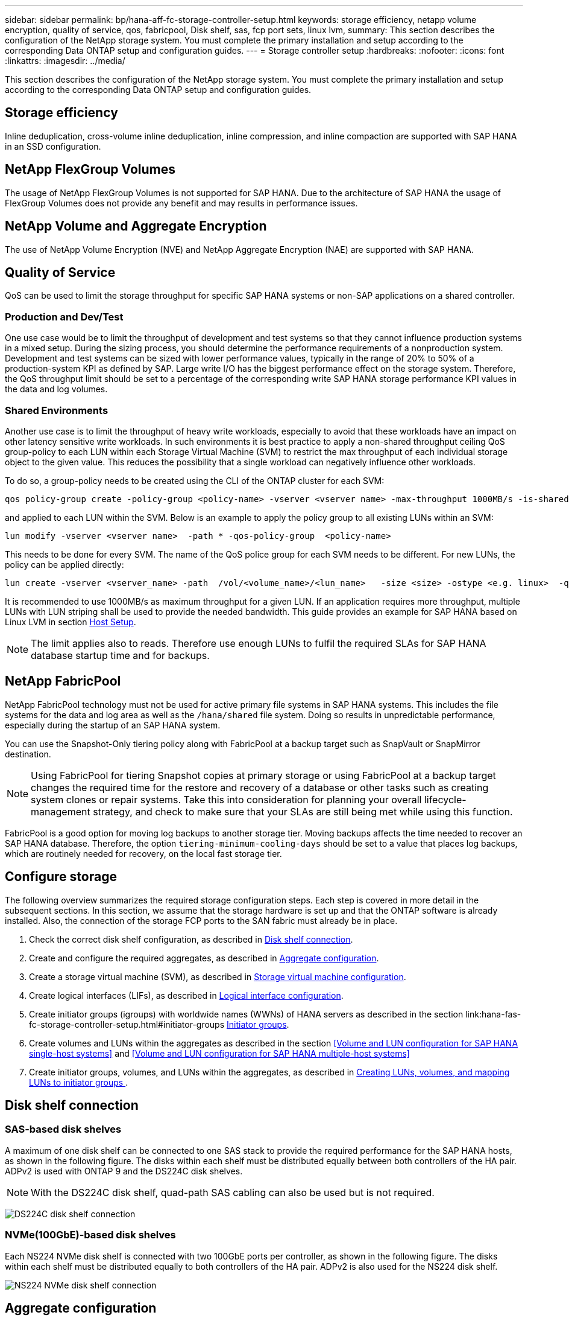 ---
sidebar: sidebar
permalink: bp/hana-aff-fc-storage-controller-setup.html
keywords: storage efficiency, netapp volume encryption, quality of service, qos, fabricpool, Disk shelf, sas, fcp port sets, linux lvm,
summary: This section describes the configuration of the NetApp storage system. You must complete the primary installation and setup according to the corresponding Data ONTAP setup and configuration guides.
---
= Storage controller setup
:hardbreaks:
:nofooter:
:icons: font
:linkattrs:
:imagesdir: ../media/

//
// This file was created with NDAC Version 2.0 (August 17, 2020)
//
// 2024-06-05 16:47:33.741099
//

[.lead]
This section describes the configuration of the NetApp storage system. You must complete the primary installation and setup according to the corresponding Data ONTAP setup and configuration guides.

== Storage efficiency

Inline deduplication, cross-volume inline deduplication, inline compression, and inline compaction are supported with SAP HANA in an SSD configuration.

== NetApp FlexGroup Volumes

The usage of NetApp FlexGroup Volumes is not supported for SAP HANA. Due to the architecture of SAP HANA the usage of FlexGroup Volumes does not provide any benefit and may results in performance issues.

== NetApp Volume and Aggregate Encryption

The use of NetApp Volume Encryption (NVE) and NetApp Aggregate Encryption (NAE) are supported with SAP HANA.

== Quality of Service

QoS can be used to limit the storage throughput for specific SAP HANA systems or non-SAP applications on a shared controller. 

=== Production and Dev/Test 
One use case would be to limit the throughput of development and test systems so that they cannot influence production systems in a mixed setup.
During the sizing process, you should determine the performance requirements of a nonproduction system. Development and test systems can be sized with lower performance values, typically in the range of 20% to 50% of a production-system KPI as defined by SAP.
Large write I/O has the biggest performance effect on the storage system. Therefore, the QoS throughput limit should be set to a percentage of the corresponding write SAP HANA storage performance KPI values in the data and log volumes.

=== Shared Environments 
Another use case is to limit the throughput of heavy write workloads, especially to avoid that these workloads have an impact on other latency sensitive write workloads. 
In such environments it is best practice to apply a non-shared throughput ceiling QoS group-policy to each LUN within each Storage Virtual Machine (SVM) to restrict the max throughput of each individual storage object to the given value. This reduces the possibility that a single workload can negatively influence other workloads.

To do so, a group-policy needs to be created using the CLI of the ONTAP cluster for each SVM:
....
qos policy-group create -policy-group <policy-name> -vserver <vserver name> -max-throughput 1000MB/s -is-shared false
....
and applied to each LUN within the SVM. Below is an example to apply the policy group to all existing LUNs within an SVM:
....
lun modify -vserver <vserver name>  -path * -qos-policy-group  <policy-name>
....
This needs to be done for every SVM. The name of the QoS police group for each SVM needs to be different.
For new LUNs, the policy can be applied directly:
....
lun create -vserver <vserver_name> -path  /vol/<volume_name>/<lun_name>   -size <size> -ostype <e.g. linux>  -qos-policy-group <policy-name>
....

It is recommended to use 1000MB/s as maximum throughput for a given LUN. If an application requires more throughput, multiple LUNs with LUN striping shall be used to provide the needed bandwidth. This guide provides an example for SAP HANA based on Linux LVM in section link:hana-aff-fc-host-setup.html#create-lvm-volume-groups-and-logical-volumes[Host Setup].

[NOTE]
The limit applies also to reads. Therefore use enough LUNs to fulfil the required SLAs for SAP HANA database startup time and for backups.

== NetApp FabricPool

NetApp FabricPool technology must not be used for active primary file systems in SAP HANA systems. This includes the file systems for the data and log area as well as the `/hana/shared` file system. Doing so results in unpredictable performance, especially during the startup of an SAP HANA system.

You can use the Snapshot-Only tiering policy along with FabricPool at a backup target such as SnapVault or SnapMirror destination.

[NOTE]
Using FabricPool for tiering Snapshot copies at primary storage or using FabricPool at a backup target changes the required time for the restore and recovery of a database or other tasks such as creating system clones or repair systems. Take this into consideration for planning your overall lifecycle-management strategy, and check to make sure that your SLAs are still being met while using this function.

FabricPool is a good option for moving log backups to another storage tier. Moving backups affects the time needed to recover an SAP HANA database. Therefore, the option `tiering-minimum-cooling-days` should be set to a value that places log backups, which are routinely needed for recovery, on the local fast storage tier.

== Configure storage

The following overview summarizes the required storage configuration steps. Each step is covered in more detail in the subsequent sections. In this section, we assume that the storage hardware is set up and that the ONTAP software is already installed. Also, the connection of the storage FCP ports to the SAN fabric must already be in place.

. Check the correct disk shelf configuration, as described in <<Disk shelf connection>>.
. Create and configure the required aggregates, as described in <<Aggregate configuration>>.
. Create a storage virtual machine (SVM), as described in <<Storage virtual machine configuration>>.
. Create logical interfaces (LIFs), as described in <<Logical interface configuration>>.
. Create initiator groups (igroups) with worldwide names (WWNs) of HANA servers as described in the section link:hana-fas-fc-storage-controller-setup.html#initiator-groups <<Initiator groups>>.
. Create volumes and LUNs within the aggregates as described in the section  <<Volume and LUN configuration for SAP HANA single-host systems>> and <<Volume and LUN configuration for SAP HANA multiple-host systems>>
. Create initiator groups, volumes, and LUNs within the aggregates, as described in <<#lun_create,Creating LUNs, volumes, and mapping LUNs to initiator groups >>.

== Disk shelf connection

=== SAS-based disk shelves

A maximum of one disk shelf can be connected to one SAS stack to provide the required performance for the SAP HANA hosts, as shown in the following figure. The disks within each shelf must be distributed equally between both controllers of the HA pair. ADPv2 is used with ONTAP 9 and the DS224C disk shelves.

[NOTE]
With the DS224C disk shelf, quad-path SAS cabling can also be used but is not required.

image:saphana_aff_fc_image10.png["DS224C disk shelf connection"]

=== NVMe(100GbE)-based disk shelves

Each NS224 NVMe disk shelf is connected with two 100GbE ports per controller, as shown in the following figure. The disks within each shelf must be distributed equally to both controllers of the HA pair. ADPv2 is also used for the NS224 disk shelf.

image:saphana_aff_fc_image11a.png["NS224 NVMe disk shelf connection"]

== Aggregate configuration

In general, you must configure two aggregates per controller, independent of which disk shelf or disk technology (SSD or HDD) is used. This step is necessary so that you can use all available controller resources.

[NOTE] 
ASA systems launched after August 2024 do not require this step as it as automatically done

The following figure shows a configuration of 12 SAP HANA hosts running on a 12Gb SAS shelf configured with ADPv2. Six SAP HANA hosts are attached to each storage controller. Four separate aggregates, two at each storage controller, are configured. Each aggregate is configured with 11 disks with nine data and two parity disk partitions. For each controller, two spare partitions are available.

image:saphana_aff_fc_image12a.png["Figure showing input/output dialog or representing written content"]

== Storage virtual machine configuration

Multiple SAP landscapes with SAP HANA databases can use a single SVM. An SVM can also be assigned to each SAP landscape, if necessary, in case they are managed by different teams within a company.

If there is a QoS profile automatically created and assigned while creating a new SVM, remove this automatically created profile from the SVM to ensure the required performance for SAP HANA:

....
vserver modify -vserver <svm-name> -qos-policy-group none
....

== Logical interface configuration

Within the storage cluster configuration, one network interface (LIF) must be created and assigned to a dedicated FCP port. If, for example, four FCP ports are required for performance reasons, four LIFs must be created. The following figure shows a screenshot of the eight LIFs that were configured on the SVM.

image:saphana_aff_fc_image13a.png["Overview of Logical Interfaces"]

During the SVM creation with ONTAP System Manager, you can select all of the required physical FCP ports, and one LIF per physical port is created automatically.

image:saphana_aff_fc_image14a.png["SVM creation"]

[NOTE] 
ASA systems launched after August 2024 do not require this step as it as automatically done

== Initiator groups

An igroup can be configured for each server or for a group of servers that require access to a LUN. The igroup configuration requires the worldwide port names (WWPNs) of the servers.

Using the `sanlun` tool, run the following command to obtain the WWPNs of each SAP HANA host:

....
stlrx300s8-6:~ # sanlun fcp show adapter
/sbin/udevadm
/sbin/udevadm

host0 ...... WWPN:2100000e1e163700
host1 ...... WWPN:2100000e1e163701
....

[NOTE]
The `sanlun` tool is part of the NetApp Host Utilities and must be installed on each SAP HANA host. More details can be found in section link:hana-aff-fc-host-setup.html[Host setup.]

The initiator groups can be created using the CLI of the ONTAP Cluster.
....
lun igroup create -igroup <igroup name> -protocol fcp -ostype linux -initiator <list of initiators> -vserver <SVM name>
....



